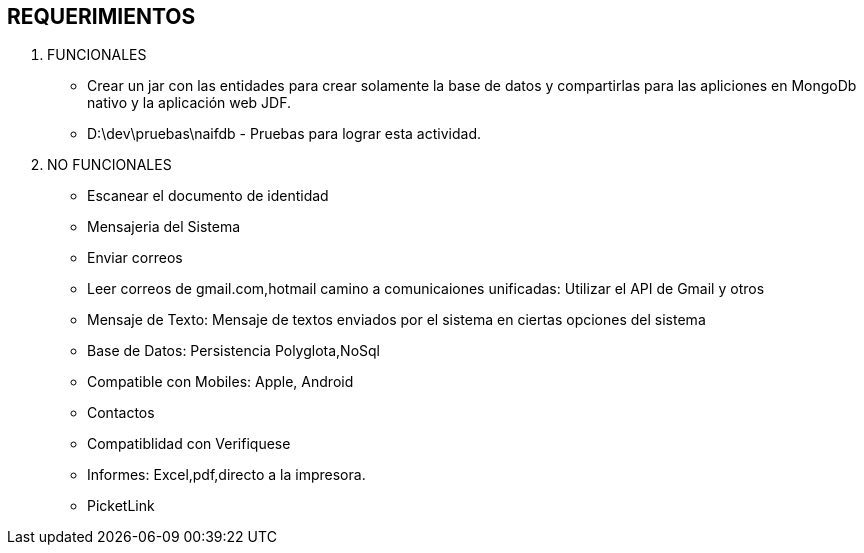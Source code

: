 [[proyectos-requerimientos]]

////
a=&#225; e=&#233; i=&#237; o=&#243; u=&#250;

A=&#193; E=&#201; I=&#205; O=&#211; U=&#218;

n=&#241; N=&#209;
////

== REQUERIMIENTOS

. FUNCIONALES

* Crear un jar con las entidades para crear solamente la base de datos y compartirlas para las apliciones en MongoDb nativo y la aplicaci&#243;n web JDF.

* D:\dev\pruebas\naifdb - Pruebas para lograr esta actividad.


. NO FUNCIONALES

* Escanear el documento de identidad

* Mensajeria del Sistema

* Enviar correos

* Leer correos de gmail.com,hotmail camino a comunicaiones unificadas: Utilizar el API de Gmail y otros

* Mensaje de Texto: Mensaje de textos enviados por el sistema en ciertas opciones del sistema

* Base de Datos: Persistencia Polyglota,NoSql

* Compatible con Mobiles: Apple, Android

* Contactos

* Compatiblidad con Verifiquese

* Informes: Excel,pdf,directo a la impresora.

* PicketLink